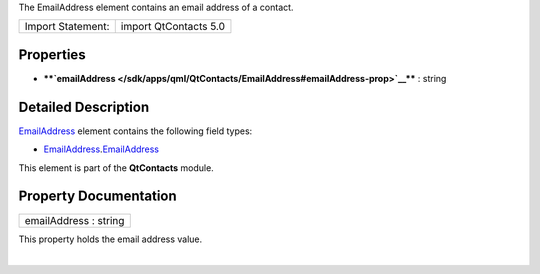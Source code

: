 The EmailAddress element contains an email address of a contact.

+---------------------+-------------------------+
| Import Statement:   | import QtContacts 5.0   |
+---------------------+-------------------------+

Properties
----------

-  ****`emailAddress </sdk/apps/qml/QtContacts/EmailAddress#emailAddress-prop>`__****
   : string

Detailed Description
--------------------

`EmailAddress </sdk/apps/qml/QtContacts/EmailAddress/>`__ element
contains the following field types:

-  `EmailAddress </sdk/apps/qml/QtContacts/EmailAddress/>`__.\ `EmailAddress </sdk/apps/qml/QtContacts/EmailAddress/>`__

This element is part of the **QtContacts** module.

Property Documentation
----------------------

+--------------------------------------------------------------------------+
|        \ emailAddress : string                                           |
+--------------------------------------------------------------------------+

This property holds the email address value.

| 
